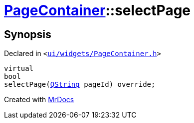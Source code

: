 [#PageContainer-selectPage]
= xref:PageContainer.adoc[PageContainer]::selectPage
:relfileprefix: ../
:mrdocs:


== Synopsis

Declared in `&lt;https://github.com/PrismLauncher/PrismLauncher/blob/develop/ui/widgets/PageContainer.h#L80[ui&sol;widgets&sol;PageContainer&period;h]&gt;`

[source,cpp,subs="verbatim,replacements,macros,-callouts"]
----
virtual
bool
selectPage(xref:QString.adoc[QString] pageId) override;
----



[.small]#Created with https://www.mrdocs.com[MrDocs]#
